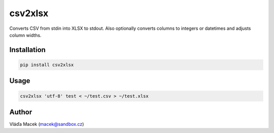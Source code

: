 csv2xlsx
========

Converts CSV from stdin into XLSX to stdout. Also optionally converts columns to integers
or datetimes and adjusts column widths.

Installation
------------

.. code-block:: sh

    pip install csv2xlsx

Usage
-----

.. code-block:: sh

    csv2xlsx 'utf-8' test < ~/test.csv > ~/test.xlsx

Author
------

Vláďa Macek (macek@sandbox.cz)


